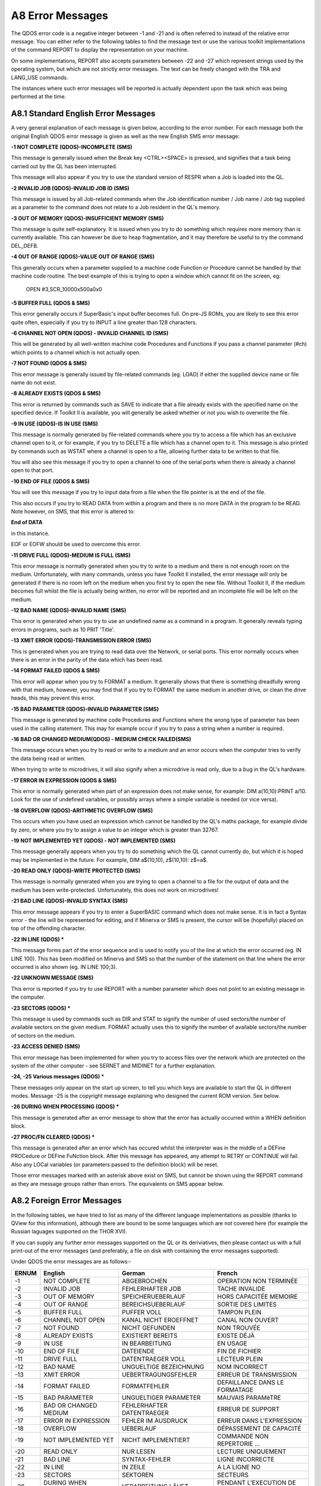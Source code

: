 ..  _a8-error--messages:

A8 Error Messages
=================

The QDOS error code is a negative integer between -1 and -21 and is
often referred to instead of the relative error message. You can either
refer to the following tables to find the message text or use the
various toolkit implementations of the command REPORT to display the
representation on your machine.

On some implementations, REPORT also accepts parameters between -22 and
-27 which represent strings used by the operating system, but which are
not strictly error messages. The text can be freely changed with the TRA
and LANG\_USE commands.

The instances where such error messages will be reported is actually
dependent upon the task which was being performed at the time.

A8.1 Standard English Error Messages
------------------------------------

A very general explanation of each message is given below, according to
the error number. For each message both the original English QDOS error
message is given as well as the new English SMS error message:

**-1 NOT COMPLETE (QDOS)-INCOMPLETE (SMS)**

This message is generally issued when the Break key <CTRL><SPACE> is
pressed, and signifies that a task being carried out by the QL has been
interrupted.

This message will also appear if you try to use the standard version of
RESPR when a Job is loaded into the QL.

**-2 INVALID JOB (QDOS)-INVALID JOB ID (SMS)**

This message is issued by all Job-related commands when the Job
identification number / Job name / Job tag supplied as a parameter to
the command does not relate to a Job resident in the QL's memory.

**-3 OUT OF MEMORY (QDOS)-INSUFFICIENT MEMORY (SMS)**

This message is quite self-explanatory. It is issued when you try to do
something which requires more memory than is currently available. This
can however be due to heap fragmentation, and it may therefore be useful
to try the command DEL\_DEFB.

**-4 OUT OF RANGE (QDOS)-VALUE OUT OF RANGE (SMS)**

This generally occurs when a parameter supplied to a machine code
Function or Procedure cannot be handled by that machine code routine.
The best example of this is trying to open a window which cannot fit on
the screen, eg:

	OPEN #3,SCR\_10000x500a0x0

**-5 BUFFER FULL (QDOS & SMS)**

This error generally occurs if SuperBasic's input buffer becomes full.
On pre-JS ROMs, you are likely to see this error quite often, especially
if you try to INPUT a line greater than 128 characters.

**-6 CHANNEL NOT OPEN (QDOS) - INVALID CHANNEL ID (SMS)**

This will be generated by all well-written machine code Procedures and
Functions if you pass a channel parameter (#ch) which points to a
channel which is not actually open.

**-7 NOT FOUND (QDOS & SMS)**

This error message is generally issued by file-related commands (eg.
LOAD) if either the supplied device name or file name do not exist.

**-8 ALREADY EXISTS (QDOS & SMS)**

This error is returned by commands such as SAVE to indicate that a file
already exists with the specified name on the specified device. If
Toolkit II is available, you will generally be asked whether or not you
wish to overwrite the file.

**-9 IN USE (QDOS)-IS IN USE (SMS)**

This message is normally generated by file-related commands where you
try to access a file which has an exclusive channel open to it, or for
example, if you try to DELETE a file which has a channel open to it.
This message is also printed by commands such as WSTAT where a channel
is open to a file, allowing further data to be written to that file.

You will also see this message if you try to open a channel to one of
the serial ports when there is already a channel open to that port.

**-10 END OF FILE (QDOS & SMS)**

You will see this message if you try to input data from a file when the
file pointer is at the end of the file.

This also occurs if you try to READ DATA from within a program and there
is no more DATA in the program to be READ. Note however, on SMS, that
this error is altered to:

**End of DATA**

in this instance.

EOF or EOFW should be used to overcome this error.

**-11 DRIVE FULL (QDOS)-MEDIUM IS FULL (SMS)**

This error message is normally generated when you try to write to a
medium and there is not enough room on the medium. Unfortunately, with
many commands, unless you have Toolkit II installed, the error message
will only be generated if there is no room left on the medium when you
first try to open the new file. Without Toolkit II, if the medium
becomes full whilst the file is actually being written, no error will be
reported and an incomplete file will be left on the medium.

**-12 BAD NAME (QDOS)-INVALID NAME (SMS)**

This error is generated when you try to use an undefined name as a
command in a program. It generally reveals typing errors in programs,
such as 10 PRIT 'Title'.

**-13 XMIT ERROR (QDOS)-TRANSMISSION ERROR (SMS)**

This is generated when you are trying to read data over the Network, or
serial ports. This error normally occurs when there is an error in the
parity of the data which has been read.

**-14 FORMAT FAILED (QDOS & SMS)**

This error will appear when you try to FORMAT a medium. It generally
shows that there is something dreadfully wrong with that medium,
however, you may find that if you try to FORMAT the same medium in
another drive, or clean the drive heads, this may prevent this error.

**-15 BAD PARAMETER (QDOS)-INVALID PARAMETER (SMS)**

This message is generated by machine code Procedures and Functions where
the wrong type of parameter has been used in the calling statement. This
may for example occur if you try to pass a string when a number is
required.

**-16 BAD OR CHANGED MEDIUM(QDOS) - MEDIUM CHECK FAILED(SMS)**

This message occurs when you try to read or write to a medium and an
error occurs when the computer tries to verify the data being read or
written.

When trying to write to microdrives, it will also signify when a
microdrive is read only, due to a bug in the QL's hardware.

**-17 ERROR IN EXPRESSION (QODS & SMS)**

This error is normally generated when part of an expression does not
make sense, for example: DIM a(10,10):PRINT a/10. Look for the use of
undefined variables, or possibly arrays where a simple variable is
needed (or vice versa).

**-18 OVERFLOW (QDOS)-ARITHMETIC OVERFLOW (SMS)**

This occurs when you have used an expression which cannot be handled by
the QL's maths package, for example divide by zero, or where you try to
assign a value to an integer which is greater than 32767.

**-19 NOT IMPLEMENTED YET (QDOS) - NOT IMPLEMENTED (SMS)**

This message generally appears when you try to do something which the QL
cannot currently do, but which it is hoped may be implemented in the
future. For example, DIM a$(10,10), z$(10,10): z$=a$.

**-20 READ ONLY (QDOS)-WRITE PROTECTED (SMS)**

This message is normally generated when you are trying to open a channel
to a file for the output of data and the medium has been
write-protected. Unfortunately, this does not work on microdrives!

**-21 BAD LINE (QDOS)-INVALID SYNTAX (SMS)**

This error message appears if you try to enter a SuperBASIC command
which does not make sense. It is in fact a Syntax error - the line will
be represented for editing, and if Minerva or SMS is present, the cursor
will be (hopefully) placed on top of the offending character.

**-22 IN LINE (QDOS) \***

This message forms part of the error sequence and is used to notify you
of the line at which the error occurred (eg. IN LINE 100). This has been
modified on Minerva and SMS so that the number of the statement on that
line where the error occurred is also shown (eg. IN LINE 100;3).

**-22 UNKNOWN MESSAGE (SMS)**

This error is reported if you try to use REPORT with a number parameter
which does not point to an existing message in the computer.

**-23 SECTORS (QDOS) \***

This message is used by commands such as DIR and STAT to signify the
number of used sectors/the number of available sectors on the given
medium. FORMAT actually uses this to signify the number of available
sectors/the number of sectors on the medium.

**-23 ACCESS DENIED (SMS)**

This error message has been implemented for when you try to access files
over the network which are protected on the system of the other computer
- see SERNET and MIDINET for a further explanation.

**-24, -25 Various messages (QDOS) \***

These messages only appear on the start up screen, to tell you which
keys are available to start the QL in different modes. Message -25 is
the copyright message explaining who designed the current ROM version.
See below.

**-26 DURING WHEN PROCESSING (QDOS) \***

This message is generated after an error message to show that the error
has actually occurred within a WHEN definition block.

**-27 PROC/FN CLEARED (QDOS) \***

This message is generated after an error which has occured whilst the
interpreter was in the middle of a DEFine PROCedure or DEFine FuNction
block. After this message has appeared, any attempt to RETRY or CONTINUE
will fail. Also any LOCal variables (or parameters passed to the
definition block) will be reset.

Those error messages marked with an asterisk above exist on SMS, but
cannot be shown using the REPORT command as they are message groups
rather than errors. The equivalents on SMS appear below.

A8.2 Foreign Error Messages
---------------------------

In the following tables, we have tried to list as many of the different
language implementations as possible (thanks to QView for this
information), although there are bound to be some languages which are
not covered here (for example the Russian laguages supported on the THOR
XVI).

If you can supply any further error messages supported on the QL or its
deriviatives, then please contact us with a full print-out of the error
messages (and preferably, a file on disk with containing the error
messages supported).

Under QDOS the error messages are as follows:-

+---------+--------------------------+-----------------------------+---------------------------------+
| ERNUM   | English                  | German                      | French                          |
+=========+==========================+=============================+=================================+
| -1      | NOT COMPLETE             | ABGEBROCHEN                 | OPERATION NON TERMINÉE          |
+---------+--------------------------+-----------------------------+---------------------------------+
| -2      | INVALID JOB              | FEHLERHAFTER JOB            | TACHE INVALIDE                  |
+---------+--------------------------+-----------------------------+---------------------------------+
| -3      | OUT OF MEMORY            | SPEICHERUEBERLAUF           | HORS CAPACITÉE MEMOIRE          |
+---------+--------------------------+-----------------------------+---------------------------------+
| -4      | OUT OF RANGE             | BEREICHSUEBERLAUF           | SORTIE DES LIMITES              |
+---------+--------------------------+-----------------------------+---------------------------------+
| -5      | BUFFER FULL              | PUFFER VOLL                 | TAMPON PLEIN                    |
+---------+--------------------------+-----------------------------+---------------------------------+
| -6      | CHANNEL NOT OPEN         | KANAL NICHT EROEFFNET       | CANAL NON OUVERT                |
+---------+--------------------------+-----------------------------+---------------------------------+
| -7      | NOT FOUND                | NICHT GEFUNDEN              | NON TROUVÉE                     |
+---------+--------------------------+-----------------------------+---------------------------------+
| -8      | ALREADY EXISTS           | EXISTIERT BEREITS           | EXISTE DÉJÀ                     |
+---------+--------------------------+-----------------------------+---------------------------------+
| -9      | IN USE                   | IN BEARBEITUNG              | EN USAGE                        |
+---------+--------------------------+-----------------------------+---------------------------------+
| -10     | END OF FILE              | DATEIENDE                   | FIN DE FICHIER                  |
+---------+--------------------------+-----------------------------+---------------------------------+
| -11     | DRIVE FULL               | DATENTRAEGER VOLL           | LECTEUR PLEIN                   |
+---------+--------------------------+-----------------------------+---------------------------------+
| -12     | BAD NAME                 | UNGUELTIGE BEZEICHNUNG      | NOM INCORRECT                   |
+---------+--------------------------+-----------------------------+---------------------------------+
| -13     | XMIT ERROR               | UEBERTRAGUNGSFEHLER         | ERREUR DE TRANSMISSION          |
+---------+--------------------------+-----------------------------+---------------------------------+
| -14     | FORMAT FAILED            | FORMATFEHLER                | DEFAILLANCE DANS LE FORMATAGE   |
+---------+--------------------------+-----------------------------+---------------------------------+
| -15     | BAD PARAMETER            | UNGUELTIGER PARAMETER       | MAUVAIS PARAMèTRE               |
+---------+--------------------------+-----------------------------+---------------------------------+
| -16     | BAD OR CHANGED MEDIUM    | FEHLERHAFTER DATENTRAEGER   | ERREUR DE SUPPORT               |
+---------+--------------------------+-----------------------------+---------------------------------+
| -17     | ERROR IN EXPRESSION      | FEHLER IM AUSDRUCK          | ERREUR DANS L'EXPRESSION        |
+---------+--------------------------+-----------------------------+---------------------------------+
| -18     | OVERFLOW                 | UEBERLAUF                   | DÉPASSEMENT DE CAPACITÉ         |
+---------+--------------------------+-----------------------------+---------------------------------+
| -19     | NOT IMPLEMENTED YET      | NICHT IMPLEMENTIERT         | COMMANDE NON REPERTORIE ...     |
+---------+--------------------------+-----------------------------+---------------------------------+
| -20     | READ ONLY                | NUR LESEN                   | LECTURE UNIQUEMENT              |
+---------+--------------------------+-----------------------------+---------------------------------+
| -21     | BAD LINE                 | SYNTAX-FEHLER               | LIGNE INCORRECTE                |
+---------+--------------------------+-----------------------------+---------------------------------+
| -22     | IN LINE                  | IN ZEILE                    | A LA LIGNE NO                   |
+---------+--------------------------+-----------------------------+---------------------------------+
| -23     | SECTORS                  | SEKTOREN                    | SECTEURS                        |
+---------+--------------------------+-----------------------------+---------------------------------+
| -26     | DURING WHEN PROCESSING   | VERARBEITUNG LÄUFT          | PENDANT L'EXECUTION DE WHEN     |
+---------+--------------------------+-----------------------------+---------------------------------+
| -27     | PROC/FN CLEARED          | PROC/FN GELOESCHT           | PROC/FN EFFACÉES                |
+---------+--------------------------+-----------------------------+---------------------------------+

+---------+--------------------------+-----------------------------+-----------------------------+
| ERNUM   | Swedish                  | Finnish                     | Danish                      |
+=========+==========================+=============================+=============================+
| -1      | ej färdig                | epätäydellinen              | ikke fullf\|rt              |
+---------+--------------------------+-----------------------------+-----------------------------+
| -2      | fel i jobb               | epäkelpo työ                | ugyldig Job                 |
+---------+--------------------------+-----------------------------+-----------------------------+
| -3      | minne slut               | muisti lopussa              | arbeidslager fullt          |
+---------+--------------------------+-----------------------------+-----------------------------+
| -4      | utom område              | ulkopuolella                | område overskredet          |
+---------+--------------------------+-----------------------------+-----------------------------+
| -5      | buffer full              | puskuri täynnä              | buffer fullt                |
+---------+--------------------------+-----------------------------+-----------------------------+
| -6      | oöppnad kanal            | kanava avaamatta            | kanal ikke åpen             |
+---------+--------------------------+-----------------------------+-----------------------------+
| -7      | hittar ej                | ei löydy                    | ikke funnet                 |
+---------+--------------------------+-----------------------------+-----------------------------+
| -8      | finns redan              | jo olemassa                 | allerede oprettet           |
+---------+--------------------------+-----------------------------+-----------------------------+
| -9      | används redan            | varattu                     | optatt                      |
+---------+--------------------------+-----------------------------+-----------------------------+
| -10     | fil slut                 | tiedosto lopussa            | filens slutning nådd(EOF)   |
+---------+--------------------------+-----------------------------+-----------------------------+
| -11     | full kassett             | asema täynnä                | lagermedie fullt            |
+---------+--------------------------+-----------------------------+-----------------------------+
| -12     | namnfel                  | huono nimi                  | ukjent navn                 |
+---------+--------------------------+-----------------------------+-----------------------------+
| -13     | RS-232 fel               | siirtovirhe                 | transmissjonsfejl           |
+---------+--------------------------+-----------------------------+-----------------------------+
| -14     | ej formaterbar           | alustusvirhe                | mislykket formatering       |
+---------+--------------------------+-----------------------------+-----------------------------+
| -15     | parameterfel             | huono parametri             | ulovlig parameter           |
+---------+--------------------------+-----------------------------+-----------------------------+
| -16     | mediafel                 | huono väline                | lese/skrive feil            |
+---------+--------------------------+-----------------------------+-----------------------------+
| -17     | fel i uttryck            | lausekevirhe                | feil i utryk                |
+---------+--------------------------+-----------------------------+-----------------------------+
| -18     | för stort tal            | ylitys                      | numerisk overl\|p           |
+---------+--------------------------+-----------------------------+-----------------------------+
| -19     | används ej               | ei käytössä ...             | ikke innf\|rt               |
+---------+--------------------------+-----------------------------+-----------------------------+
| -20     | endast läsning           | vain luku kun               | lesning tillatt             |
+---------+--------------------------+-----------------------------+-----------------------------+
| -21     | fel form                 | huono rivi                  | feil i linje                |
+---------+--------------------------+-----------------------------+-----------------------------+
| -22     | På rad                   | Rivillä                     | I linje                     |
+---------+--------------------------+-----------------------------+-----------------------------+
| -23     | sektorer                 | sektoria                    | sektorer                    |
+---------+--------------------------+-----------------------------+-----------------------------+
| -26     | WHEN under bearbetning   | WHEN - rutiinin aikanaved   | WHENovervågning             |
+---------+--------------------------+-----------------------------+-----------------------------+
| -27     | PROC/FN raderad          | PROC/FN nollattu            | PROC/FN renset              |
+---------+--------------------------+-----------------------------+-----------------------------+

A8.3 Dates
----------

When defining a new language for use by the computer, not only is it
necessary to re-define the error messages, but also the codes used for
representing the days of the week and the months of the year.

**Days of the Week**

UK+Finland:Sun Mon Tue Wed Thu Fri Sat

Germany:Son Mon Die Mit Don Fre Sam

France:Dim Lun Mar Mer Jeu Ven Sam

Sweden: Sön Mån Tis Ons Tor Fre Lör

Denmark: Søn Man Tir Ons Tor Fre Lør

**Months of the Year**

UK+Finland:Jan Feb Mar Apr May Jun Jul Aug Sep Oct Nov Dec

Germany:Jan Feb Mär Apr Mai Jun Jul Aug Sep Okt Nov Dez

France: Jan Fév Mar Avr Mai Jun Jul Aoú Sep Oct Nov Déc

Sweden: Jan Feb Mar Apr Maj Jun Jul Aug Sep Okt Nov Dec

Denmark:Jan Feb Mar Apr Mai Jun Jul Aug Sep Okt Nov Des

A8.4 SMS Messages
-----------------

Under SMS, the equivalent in-built foreign error messages are as
follows:

+---------+----------------------------+----------------------------+
| ERNUM   | German                     | French                     |
+=========+============================+============================+
| -1      | unterbrochen               | opération incomplète       |
+---------+----------------------------+----------------------------+
| -2      | ungültige Job ID           | ID Job non valable         |
+---------+----------------------------+----------------------------+
| -3      | zu wenig freier Speicher   | hors capacité mémoire      |
+---------+----------------------------+----------------------------+
| -4      | Wert auáerhalb Bereich     | valeur hors limites        |
+---------+----------------------------+----------------------------+
| -5      | puffer voll                | tampon plein               |
+---------+----------------------------+----------------------------+
| -6      | ungültige Kanal ID         | ID canal non valable       |
+---------+----------------------------+----------------------------+
| -7      | nicht gefunden             | est introuvable            |
+---------+----------------------------+----------------------------+
| -8      | existiert bereits          | existe déja                |
+---------+----------------------------+----------------------------+
| -9      | wird schon benutztest      | utilisé par ailleurs       |
+---------+----------------------------+----------------------------+
| -10     | Datei-Ende                 | fin de fichier             |
+---------+----------------------------+----------------------------+
| -11     | Medium ist voll            | disque plein               |
+---------+----------------------------+----------------------------+
| -12     | ungültiger Name            | nom inadmissible           |
+---------+----------------------------+----------------------------+
| -13     | Übertragungs-Fehler        | erreur de transmission     |
+---------+----------------------------+----------------------------+
| -14     | Formatier-Fehler           | erreur dans le formatage   |
+---------+----------------------------+----------------------------+
| -15     | ungültiger Parameter       | paramètre non valable      |
+---------+----------------------------+----------------------------+
| -16     | fehlerhafter Datenträger   | erreur de support          |
+---------+----------------------------+----------------------------+
| -17     | Fehler im Ausdruck         | erreur dans l'expression   |
+---------+----------------------------+----------------------------+
| -18     | arithmetischer Überlauf    | débordement arithmétique   |
+---------+----------------------------+----------------------------+
| -19     | nicht implementiert        | ça n'existe pas            |
+---------+----------------------------+----------------------------+
| -20     | schreibgeschützt           | protection en écriture     |
+---------+----------------------------+----------------------------+
| -21     | Syntax-Fehler              | syntaxe non valable        |
+---------+----------------------------+----------------------------+
| -22     | unbekannte Meldung         | message inconnu            |
+---------+----------------------------+----------------------------+
| -23     | Zugriff verweigert         | accès interdit             |
+---------+----------------------------+----------------------------+

SMS also incoporates an improved Interpreter, and as a result, has a
long list of further errors which can appear either before a program is
RUN or whilst a program is RUNning. These errors do not affect ERNUM and
do not have an error code as such. Each error is given in English,
German and French.

In many instances, these errors replace the QDOS 'Bad Line' error, which
left the user to guess why the line had been rejected.

Many of these problems would also be reported if you try to compile the
program.

The SBASIC interpreter works in three stages:

**PARSING**

This occurs whenever a new line is entered either from the keyboard as a
direct command or using EDIT for example, or when a program is LOADed.

**PRE-COMPILING**

This occurs whenever the command RUN or GO TO is entered - the
interpreter runs through the whole of the program to check that
structures are correctly defined. It is this stage which has been added
to the original QDOS SuperBASIC interpreter and allows SBASIC to be so
much quicker than the original.

**RUNNING**

This is the interpreter's job as the program is being RUN - keeping
track of variables and program lines, as well as carrying out the actual
instructions contained in the program.

Different errors are produced at each stage of the Interpretation
process.

**SYNTAX ERROR IN EXPRESSION**

(ENGLISH)

**Syntax-Fehler im Ausdruck**


(German)

**erreur de syntaxe dans l'expression**

(French)

This is reported during PARSING - it normally occurs where you have made
a typing error when entering a line and placed two operators together
when this is not allowed (or meangingless). For example, the following
line will cause this error:

	x = x ++ 1

**MISSING LEFT PARENTHESIS**

(ENGLISH)

**Linke Klammer fehlt**

(German)

**manque parenthèse gauche**

(French)

This error is generated during PARSING - it indicates that there are
more closing brackets on a line, than opening brackets. You either need
to insert another opening bracket somewhere or delete a closing one.

However, the interpreter reports this error very infrequently - normally
'Invalid Syntax' is reported.

**MISSING RIGHT PARENTHESIS**

(ENGLISH)

**Rechte Klammer fehlt**

(German)

**manque parenthèse droite**

(French)

This message is generated during PARSING - it appears when a program
line has more opening brackets than closing brackets.

For example: 

	PRINT CHR$ ((HEX ('d2'))

**ERROR IN LINE NUMBER**

(ENGLISH)

**fehlerhafte Zeilennummer**

(German)

**erreur à la ligne numéro**

(French)

This message appears during PARSING - it should be caused whenever you
try to enter a line number outside the range 1...32767. However, line
numbers which exceed 32767 are merely ignored on current implementations
of SMS, causing the program line to be executed as if it had been
entered without a line number.

**BAD STRING: MISSING DELIMITER**

(ENGLISH)

**String-Begrenzer fehlt**

(German)

**manque marqueur limite de chaîne**

(French)

This error is reported during PARSING whenever a program line is entered
which contains a string within quote marks (either single or double) and
one of those quote marks is missing.

Example: 

	PRINT 'Hello "There"

**INCORRECT PROCEDURE OR FUNCTION DEFINITION**

(ENGLISH)

**falsche Definition einer Prozedur oder Funktion**

(German) 

**mauvaise définition d'une procédure ou fonction**

(French)

This message is reported during PARSING and indicates that there is
something amiss with a program line containing DEFine PROCedure or
DEFine FuNction, for example where one of the end brackets is missing
around the parameter definition list, or one of the parameters appears
in the definition as just a comma or empty quotes:

	1 DEFine PROCedure TEST (a,"")

and:

	1 DEFine PROCedure TEST (a,)

both produce this error.

Other problems may be indicated by the error 'Invalid Syntax', such as
no opening bracket appearing before the list of parameters.

**PROCEDURE OR FUNCTION DEFINITION NOT ALLOWED HERE**

(ENGLISH)

**Prozedur- oder Funktion-Definition hier nicht erlaubt**

(German)

**définition d'une fonction ou procédure non permise ici**

(French)

This message is reported during PARSING and occurs if you try to enter a
line containing the DEFine PROCedure or DEFine FuNction structure as a
direct command (rather than as a program line).

**DEFINES MAY NOT BE WITHIN OTHER CLAUSES**

(ENGLISH)

**DEFines dürfen nicht innerhalb Strukturen stehen**

(German)

**DEFines ne peuvent se trouver dans d'autres structures**

(French)

This message is reported during PRE-COMPILING if the program includes a
line containing DEFine PROCedure or DEFine FuNction inside another
structure, such as another DEFine ... END DEFine clause, or SELect ...
END SELect structure, IF ... END IF, WHEN ... END WHEN.

Unfortunately, a lot of very early SuperBASIC programs written for the
Sinclair QL fall foul of this rule. The old style interpreter would jump
the rogue DEFine structure, sometimes falling out of the program because
the problem was actually a missing END DEFine statement.

**MISPLACED END DEFINE**

(ENGLISH)

**END DEFine darf hier nicht stehen**

(German)

**END DEFine n'est pas à sa place ici**

(French)

This error is reported during PRE-COMPILING if a program line contains
END DEFine without a relative DEFine PROCedure or DEFine FuNction.

**MISPLACED LOCAL**

(ENGLISH)

**LOCal darf hier nicht stehen**

(German)

**LOCal n'est pas à sa place ici**

(French)

This message is reported during PRE-COMPILING if the program contains a
LOCal statement other than as the first active program line after a
DEFine PROCedure or DEFine FuNction statement.

**RETURN NOT IN PROCEDURE OR FUNCTION**

(ENGLISH)

**RETurn ist nicht innerhalb Prozedur oder Funktion**

(German)

**RETurn ne se trouve pas dans une fonction ou procédure**

(French)

This message is generated during RUNNING if the interpreter tries to
execute a RETurn command outside of a DEFine PROCedure or DEFine
FuNction structure.

It will also be reported during RUNNING if the interpreter is executing
a DEFine FuNction structure, but meets an END DEFine statement - in
other words, the RETurn command is missing from the structure.

**WHEN CLAUSES MAY NOT BE NESTED**

(ENGLISH)

**WHEN Strukturen dürfen nicht verschachtelt sein**

(German)

**des structures WHEN ne peuvent être emboîtées**

(French)

This error is generated during PRE-COMPILING if a program contains a
WHEN ERRor (or WHEN variable, if implemented) structure inside another
one.

**MISPLACED END WHEN**

(ENGLISH)

**END WHEN darf hier nicht stehen**

(German)

**END WHEN n'est pas à sa place ici**

(French)

This error is generated during PRE-COMPILING if the program contains an
END WHEN statement without a corresponding WHEN ERRor or WHEN variable
statement.

**MISPLACED ELSE**

(ENGLISH)

**ELSE darf hier nicht stehen**

(German)

**ELSE n'est pas à sa place ici**

(French)

This error is generated during PRE-COMPILING if the program contains an
ELSE statement without a corresponding IF statement.

**MISPLACED END IF**

(ENGLISH)

**END IF darf hier nicht stehen**

(German)

**END IF n'est pas à sa place ici**

(French)

This error is generated during PRE-COMPILING if the program contains an
END IF statement without a corresponding IF statement.

**PROGRAM STRUCTURES NESTED TOO DEEPLY, MY BRAIN ACHES**

(ENGLISH)

**Strukturen zu tief verschachtelt**

(German)

**les structures sont trop emboîtées, ça me fait mal au crÀne**

(French)

This message will rarely appear - it will be generated during RUNNING if
the program uses PROCedures or FuNctions which call themselves too many
times.

You are in fact more likely to run out of memory or crash the machine
than see this message!!

**INCOMPLETE IF CLAUSE**

(ENGLISH)

**unvollständige IF Struktur**

(German)

**structure IF incomplète**

(French)

This error is generated during PRE-COMPILING if the program contains an
IF statement without a corresponding END IF statement.

NOTE that in-line IF structures do not necessarily need a corresponding
END IF statement.

**INCOMPLETE SELECT CLAUSE**

(ENGLISH)

**unvollständige SELect Struktur**

(German)

**structure SELECT incomplète**

(French)

This error is generated during PRE-COMPILING if the program contains a
SELect ON statement without a corresponding END SELect statement.

NOTE that in-line SELect ON structures do not necessarily need a
corresponding END SELect statement.

**INCOMPLETE DEFINE**

(ENGLISH)

**unvollständiges DEFine**

(German)

**structure DEFINE incomplète**

(French)

This error is generated during PRE-COMPILING if the program contains a
DEFine PROCedure statement or a DEFine FuNction statement without a
corresponding END DEFine statement.

**INCOMPLETE WHEN CLAUSE**

(ENGLISH)

**unvollständige WHEN Struktur**

(German)

**structure WHEN incomplète**

(French)

This error is generated during PRE-COMPILING if the program contains a
WHEN ERRor statement (or WHEN variable when supported) without a
corresponding END WHEN statement.

**UNACCEPTABLE LOOP VARIABLE**

(ENGLISH)

**unerlaubte Schleifen-Variable**

(German)

**variable de contrôle boucle inacceptable**

(French)

This message appears during the PARSING stage if a program line contains
a FOR loop with a string loop identifier (compare Minerva), such as:

	FOR a$='a' TO 'z'

**UNABLE TO FIND AN OPEN LOOP**

(ENGLISH)

**kann keine offene Schleife finden**

(German)

**aucune boucle ouverte ne peut être trouvée**

(French)

This message appears during the PRE-COMPILING phase if a program
contains an EXIT, NEXT, END FOR or END REPeat statement which does not
have a loop control variable specified (compare 'Undefined Loop Control
Variable') and the Interpreter is unable to find a corresponding FOR or
REPeat statement.

**UNDEFINED LOOP CONTROL VARIABLE**

(ENGLISH)

**undefinierte Schleifen-Variable**

(German)

**la variable de contrôle boucle est indéfinie**

(French)

This message is similar to 'Unable to Find an Open Loop' except that it
appears during RUNNING if a program contains an EXIT, NEXT, END FOR or
END REPeat statement which includes the name of a loop control variable
and the Interpreter is unable to find a corresponding FOR or REPeat
statement.

This will also happen if the loop control variable has been re-defined
before the EXIT, NEXT, END FOR or END REPeat statement is executed, for
example:

::

    FOR x=1 to 100
    ...
    ...
    DIM x(100)
    ...
    ...
    END FOR x

**MISPLACED END SELECT**

(ENGLISH)

**END SELect darf hier nicht stehen**

(German) (French)

**END SELect n'est pas à sa place ici**

(French)

This message appears during PRE-COMPILING if a program contains an END
SELect statement without a corresponding SELect ON statement.

**DATA IN COMMAND LINE HAS NO MEANING**

(ENGLISH)

**DATA in Befehlszeige wird ignoriert**

(German)

**DATA dans une ligne de commande n'a pas de sens**

(French)

This message appears during PARSING if a line containing a DATA
statement is entered as a direct command.

**INCORRECTLY STRUCTURED SELECT CLAUSE**

(ENGLISH)

**falsch strukturiertes SELect**

(German)

**SELECT mal structuré**

(French)

This message is generated during PRE-COMPILING in one of two cases:

- a SELect ON statement appears without any comparison values, such as:

::

    10 SELect ON x
    20 PRINT 'Hello'
    30 END SELect

- the comparison values appear in a program outside of a SELect ON 
  structure, for example:

::

    10 SELect ON x
    20 =10 : PRINT 'x=10'
    30 END SELect
    40 =20 : PRINT 'x=20'

**UNACCEPTABLE PARAMETERS FOR READ**

(ENGLISH)

**unerlaubte Parameter für READ**

(German)

**paramètre inacceptable pour READ**

(German) (French)

This message appears during PRE-COMPILING if a READ statement has
meaningless parameters, for example:

::

    READ 'x'
    READ s,s1,s*1
    READ 1,1,2

Note however, that no error is caused by the READ statement without any
parameters.

Compare also:

READ PRINT

which causes an error during RUNNING - assignment can only be a variable
or array element.

**END OF DATA**

(ENGLISH)

**Ende von DATA**

(German)

**fin de DATA**

(French)

This message is generated during RUNNING if a program is trying to READ
DATA statements but has run out of DATA to read - use RESTORE or add
check that all of the required DATA is contained in the program.

**SBASIC CANNOT PERFORM READS WITHIN DATA EXPRESSIONS**

(ENGLISH)

**SBASIC kann keine READs innerhalb DATAs ausführen**

(German)

**SBASIC ne peut effectuer des READs dans des expressions DATA**

(French)

We are uncertain when this error appears, not having been able to create
a situation which causes this error to be reported.

If a DATA statement contains a procedure name, such as:

	DATA 1,1,READ

or:

	DATA 1,1,PRINT

then during RUNNING, when the program tries to read the data parameter
'READ', the error 'unknown function or array' is produced.

**UNKNOWN PROCEDURE**

(ENGLISH)

**unbekannte Prozedur**

(German)

**procédure inconnue**

(French)

This message is displayed during RUNNING if a procedure name is used
which has not been defined - this normally suggests one of three
problems:

- a typing error

- a machine code toolkit has not been linked in properly

- a SuperBasic DEFine PROCedure structure is missing.

**UNKNOWN FUNCTION OR ARRAY**

(ENGLISH)

**unbekannte Funktion oder Feld**

(German)

**fonction ou tableau inconnus**

(French)

This message is displayed during RUNNING if a Procedure name has been
used as a function, variable or array descriptor. This normally suggests
that a program uses the same name for a variable as a toolkit which has
been linked in.

**ONLY ARRAYS MAY BE DIMENSIONED**

(ENGLISH)

**nur Felder dürfen dimensioniert werden**

(German)

**on ne peut dimensionner que des tableaux**

(French)

This message is displayed during RUNNING if a Procedure name has been
used as an array name in a DIM statement. This normally suggests that a
program uses the same name for a variable as a toolkit which has been
linked in.

This error is also reported if you try to DIMension the name of a
parameter passed to a PROCedure or FuNction, such as:

::

    100 DEFine PROCedure TEST(x)
    110 DIM x(100)
    120 END DEFine

- Use LOCal instead, such as:

::

    110 LOCal x(100)

(although why you would want to do this, is anyone's guess!!)

**PROCEDURE AND FUNCTION PARAMETERS MAY NOT BE DIMENSIONED**

(ENGLISH)

**Prozedur- oder Funktion-Parameter dürfen nicht dimensioniert werden**

(German)

**les paramètres des procédures et fonctions ne peuvent être dimensionnés**

(French)

This error is intended to trap the second example for 'Only Arrays May
be Dimensioned' - see description of DIM for an example and the
difference between these two errors.

**SBASIC CANNOT PUT UP WITH NEGATIVE DIMENSIONS**

(ENGLISH)

**SBASIC mag keine negativen Dimensionen**

(German)

**SBASIC ne sait comment traiter des dimensions négatives**

(French)

This error is reported during RUNNING if you try to DIMension an array
with a negative index, such as:

	DIM x(-100)

Note that if you try to use a negative index in other situations, such
as:

	x(-100)=32

the error 'Array Index out of Range' will be reported.

**DIMENSIONAL OVERFLOW - YOU CANNOT BE SERIOUS!**

(ENGLISH)

**Dimensions-Überlauf**

(German)

**dépassement de dimension - soyons sérieux!**

(French)

This message appears during RUNNING if you try to DIMension an array
with too many indices - this appears to happen after around 7 indices).
For example, the error will be caused by the following line:

	DIM x(1,2,3,4,5,6,7,8)

NOTE the warning listed below!!

**ERROR IN INDEX LIST**

(ENGLISH)

**Fehler in Index-Liste**

(German)

**erreur dans la liste d'indexage**

(French)

We are uncertain when this error appears, not having been able to create
a situation which causes this error to be reported.

**TOO MANY INDEXES**

(ENGLISH)

**zu viele Indizes**

(German)

**trop d'indices**

(French)

We are uncertain when this error appears, not having been able to create
a situation which causes this error to be reported.

**CANNOT ASSIGN TO SUB-ARRAY**

(ENGLISH)

**kann nicht auf Teil-Feld zuweisen**

(German)

**impossible d'assigner à un sous-tableau**

(French)

We are uncertain when this error appears, not having been able to create
a situation which causes this error to be reported.

**UNACCEPTABLE ARRAY INDEX LIST**

(ENGLISH)

**fehlerhafte Feld-Index-Liste**

(German)

**liste d'indices dans tableau inacceptab (French)le**

(French)

This message is generated during RUNNING if you try to use an array with
more indices that it was DIMensioned with, for example:

::

    DIM x(100,100)
    x(10,10,10)=52

The error can also be generated when you try to assign a value across
several array elements at a time (this should possibly cause the error
'Cannot Assign to a Sub-Array'), for example:

::

    DIM x(10,10)
    x(3,4 TO 5)=100

Beware of the dangers here - see below

**WARNINGS:**

In current versions of SMSQ/E, if you DIMension an array with the
maximum number of indices and use two more indices in the reference that
this maximum, you can crash the computer, for example:

::

    DIM x(1,2,3,4,5,6,7)
    x(1,2,3,4,5,6,7,8,9)=52

You can also crash the computer if you miss out array indexes:

	x(1,,1)=100

Another way of crashing the computer is when trying to assign a value
across several array elements, for example:

	x(1 TO 3,10)=52

**ARRAY INDEX OUT OF RANGE**

(ENGLISH)

**Feld-Index auáerhalb Bereich**

(German)

**indice tableau hors limites**

(French)

This message is generated during RUNNING if the value of an index
specified in an array is higher than that specified when the array was
DIMensioned, for example:

::

    DIM x(10,10)
    x(10,12)=52

Note however, that if you try to use an index which exceeds 32767, the
error 'Error in Expression' is generated.

**ONLY ARRAYS OR STRINGS MAY BE INDEXED**

(ENGLISH)

**nur Felder oder Strings dürfen indiziert werden**

(German)

**on peut indexer uniquement des tableaux ou chaînes**

(French)

This message is generated during RUNNING if you try to reference an
array which has not yet been DIMensioned, for example:

	CLEAR

	x(100)=52
 
Compare the situation where you try to index a name which is in fact
defined as a Procedure - the index is ignored and the Procedure executed
as normal, for example

	PRINT (100)=32 displays 32 on the screen.

On the other hand, if you try to index a name which is defined as a
Function, the error 'Unknown Procedure' is generated instead.

In both cases, compare what happens when an index is not specified (the
next error listed here is generated).

**ASSIGNMENT CAN ONLY BE TO A VARIABLE OR ARRAY ELEMENT**

(ENGLISH)

**Zuweisungen nur an Variable oder Feld-Element**

(German)

**assignation uniquement vers une variable ou un élément d'un tableau**

(French)

This error is generated during RUNNING when a program tries to assign a
value to a variable which is actually defined as a Procedure or Function
already (this suggests that a toolkit may have re-defined a variable
name).

**MISTAKE IN PROGRAM**

(ENGLISH)

**MISTake - Fehler im Programm**

(German)

**MISTake - Erreur de programmation**

(French)

This message is generated during PRE-COMPILING - whilst a program is
being LOADed (or QLOADed), if a line has generated an error during
PARSING, the word MISTake is inserted in the relevant line in the
program. This message is generated if you try to RUN the program without
altering the offending line.

**DURING WHEN PROCESSING**

(ENGLISH)

**während WHEN-Bearbeitung**

(German)

**pendant le traitement de when**

(French)

This message is generated during RUNNING if an error occurs whilst the
program was executing a WHEN ERRor (or WHEN variable when it is
implemented) structure. You should enter WHEN ERRor as a direct command
to switch off the WHEN ERRor trapping.

**PROC/FN CLEARED**

(ENGLISH)

**PROC/FN gelöscht**

(German)

**PROC/FN effacée**

(French)

If an error is generated whilst the program is executing a DEFine
PROCedure or DEFine FuNction structure, this error will be generated
when you EDIT the program, or enter CONTINUE. Unlike earlier ROMs, this
does not seem to prevent you from using CONTINUE to carry on with
RUNning the program from the place the error occured.

**At line**

(ENGLISH)

**In Zeile**

(German)

**A la ligne**

(French)

This is merely the message used to generate part of all error messages,
signifying the line number and statement number where the error occured.

**FATAL ERROR IN SBASIC INTERPRETER**

(ENGLISH)

**schwerwiegender Fehler im SBASIC-Interpreter**

(German)

**erreur fatale dans l'interpréteur SBASIC**

(French)

This message should hopefully never happen - it means that the
interpreter has become corrupt. If a multiple SBASIC interpreter, it
will be removed from the system when you press a key.

One instance where this error will occur is if you try to RUN a program
which has been QLOADed and the original file was created using QSAVE on
a Minerva ROM with integer tokenisation enabled.



